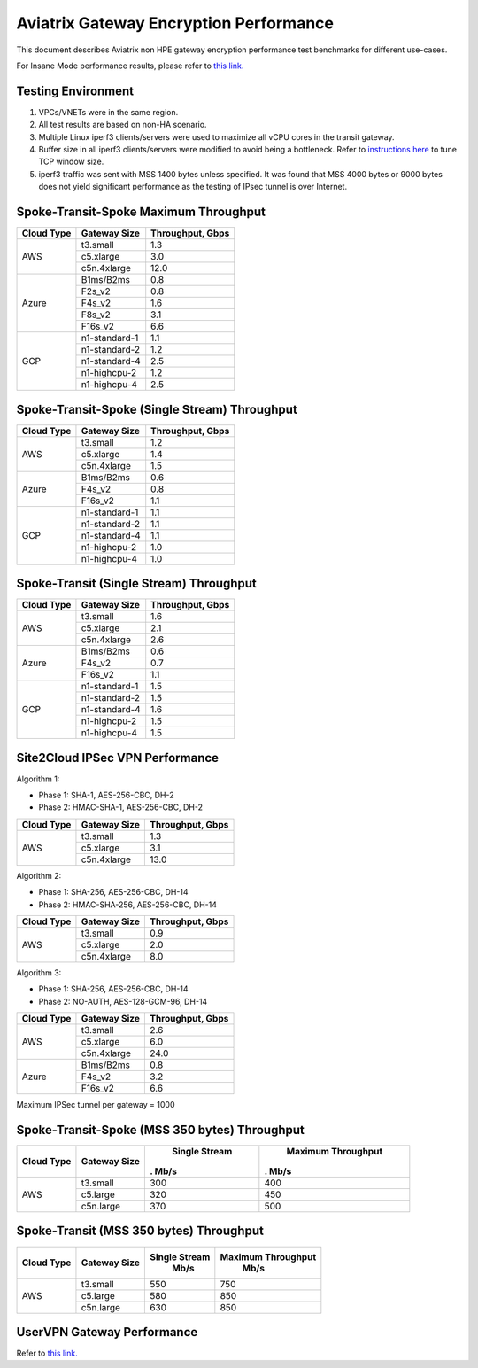 .. meta::
  :description: Aviatrix Gateway Performance benchmark
  :keywords: Transit Network, Transit hub, AWS Global Transit Network, Encrypted Peering, Transitive Peering, Insane mode, Transit Gateway, TGWa, Site2Cloud


=======================================
Aviatrix Gateway Encryption Performance 
=======================================

This document describes Aviatrix non HPE gateway encryption performance test benchmarks for different use-cases. 

For Insane Mode performance results, please refer to `this link. <https://docs.aviatrix.com/HowTos/insane_mode_perf.html>`_

Testing Environment
-------------------
1. VPCs/VNETs were in the same region.
#. All test results are based on non-HA scenario.
#. Multiple Linux iperf3 clients/servers were used to maximize all vCPU cores in the transit gateway.
#. Buffer size in all iperf3 clients/servers were modified to avoid being a bottleneck. Refer to `instructions here <https://wwwx.cs.unc.edu/~sparkst/howto/network_tuning.php>`_ to tune TCP  window size.
#. iperf3 traffic was sent with MSS 1400 bytes unless specified. It was found that MSS 4000 bytes or 9000 bytes does not yield significant performance as the testing of IPsec tunnel is over Internet.


Spoke-Transit-Spoke Maximum Throughput
--------------------------------------

+-------------+---------------+------------------+
| Cloud Type  | Gateway Size  | Throughput, Gbps |
+=============+===============+==================+
| AWS         | t3.small      |  1.3             | 
|             +---------------+------------------+
|             | c5.xlarge     |  3.0             |
|             +---------------+------------------+
|             | c5n.4xlarge   |  12.0            |
+-------------+---------------+------------------+
| Azure       | B1ms/B2ms     |  0.8             | 
|             +---------------+------------------+
|             | F2s_v2        |  0.8             |
|             +---------------+------------------+
|             | F4s_v2        |  1.6             |
|             +---------------+------------------+
|             | F8s_v2        |  3.1             |
|             +---------------+------------------+
|             | F16s_v2       |  6.6             |
+-------------+---------------+------------------+
| GCP         | n1-standard-1 |  1.1             | 
|             +---------------+------------------+
|             | n1-standard-2 |  1.2             |
|             +---------------+------------------+
|             | n1-standard-4 |  2.5             |
|             +---------------+------------------+
|             | n1-highcpu-2  |  1.2             |
|             +---------------+------------------+
|             | n1-highcpu-4  |  2.5             |
+-------------+---------------+------------------+

Spoke-Transit-Spoke (Single Stream) Throughput
----------------------------------------------

+-------------+---------------+------------------+
| Cloud Type  | Gateway Size  | Throughput, Gbps |
+=============+===============+==================+
| AWS         | t3.small      |  1.2             | 
|             +---------------+------------------+
|             | c5.xlarge     |  1.4             |
|             +---------------+------------------+
|             | c5n.4xlarge   |  1.5             |
+-------------+---------------+------------------+
| Azure       | B1ms/B2ms     |  0.6             | 
|             +---------------+------------------+
|             | F4s_v2        |  0.8             |
|             +---------------+------------------+
|             | F16s_v2       |  1.1             |
+-------------+---------------+------------------+
| GCP         | n1-standard-1 |  1.1             | 
|             +---------------+------------------+
|             | n1-standard-2 |  1.1             |
|             +---------------+------------------+
|             | n1-standard-4 |  1.1             |
|             +---------------+------------------+
|             | n1-highcpu-2  |  1.0             |
|             +---------------+------------------+
|             | n1-highcpu-4  |  1.0             |
+-------------+---------------+------------------+

Spoke-Transit (Single Stream) Throughput
----------------------------------------

+-------------+---------------+------------------+
| Cloud Type  | Gateway Size  | Throughput, Gbps |
+=============+===============+==================+
| AWS         | t3.small      |  1.6             | 
|             +---------------+------------------+
|             | c5.xlarge     |  2.1             |
|             +---------------+------------------+
|             | c5n.4xlarge   |  2.6             |
+-------------+---------------+------------------+
| Azure       | B1ms/B2ms     |  0.6             | 
|             +---------------+------------------+
|             | F4s_v2        |  0.7             |
|             +---------------+------------------+
|             | F16s_v2       |  1.1             |
+-------------+---------------+------------------+
| GCP         | n1-standard-1 |  1.5             | 
|             +---------------+------------------+
|             | n1-standard-2 |  1.5             |
|             +---------------+------------------+
|             | n1-standard-4 |  1.6             |
|             +---------------+------------------+
|             | n1-highcpu-2  |  1.5             |
|             +---------------+------------------+
|             | n1-highcpu-4  |  1.5             |
+-------------+---------------+------------------+


Site2Cloud IPSec VPN Performance
--------------------------------

Algorithm 1:

- Phase 1: SHA-1, AES-256-CBC, DH-2
- Phase 2: HMAC-SHA-1, AES-256-CBC, DH-2

+-------------+---------------+------------------+
| Cloud Type  | Gateway Size  | Throughput, Gbps |
+=============+===============+==================+
| AWS         | t3.small      |  1.3             | 
|             +---------------+------------------+
|             | c5.xlarge     |  3.1             |
|             +---------------+------------------+
|             | c5n.4xlarge   |  13.0            |
+-------------+---------------+------------------+

Algorithm 2:
 
- Phase 1: SHA-256, AES-256-CBC, DH-14
- Phase 2: HMAC-SHA-256, AES-256-CBC, DH-14

+-------------+---------------+------------------+
| Cloud Type  | Gateway Size  | Throughput, Gbps |
+=============+===============+==================+
| AWS         | t3.small      |  0.9             | 
|             +---------------+------------------+
|             | c5.xlarge     |  2.0             |
|             +---------------+------------------+
|             | c5n.4xlarge   |  8.0             |
+-------------+---------------+------------------+

Algorithm 3:

- Phase 1: SHA-256, AES-256-CBC, DH-14
- Phase 2: NO-AUTH, AES-128-GCM-96, DH-14

+-------------+---------------+------------------+
| Cloud Type  | Gateway Size  | Throughput, Gbps |
+=============+===============+==================+
| AWS         | t3.small      | 2.6              | 
|             +---------------+------------------+
|             | c5.xlarge     | 6.0              |
|             +---------------+------------------+
|             | c5n.4xlarge   | 24.0             |
+-------------+---------------+------------------+
| Azure       | B1ms/B2ms     | 0.8              |
|             +---------------+------------------+
|             | F4s_v2        | 3.2              |
|             +---------------+------------------+
|             | F16s_v2       | 6.6              |
+-------------+---------------+------------------+

Maximum IPSec tunnel per gateway = 1000

Spoke-Transit-Spoke (MSS 350 bytes) Throughput
----------------------------------------------

+-------------+---------------+----------------+---------------------+
| Cloud Type  | Gateway Size  | Single Stream  | Maximum Throughput  |
|             |               |.     Mb/s      |.     Mb/s           |
+=============+===============+================+=====================+
| AWS         | t3.small      |     300        |      400            |
|             +---------------+----------------+---------------------+
|             | c5.large      |     320        |      450            |
|             +---------------+----------------+---------------------+
|             | c5n.large     |     370        |      500            |
+-------------+---------------+----------------+---------------------+

Spoke-Transit (MSS 350 bytes) Throughput
----------------------------------------

+-------------+---------------+----------------+---------------------+
| Cloud Type  | Gateway Size  | Single Stream  | Maximum Throughput  |
|             |               |     Mb/s       |      Mb/s           |
+=============+===============+================+=====================+
| AWS         | t3.small      |     550        |      750            |
|             +---------------+----------------+---------------------+
|             | c5.large      |     580        |      850            |
|             +---------------+----------------+---------------------+
|             | c5n.large     |     630        |      850            |
+-------------+---------------+----------------+---------------------+


UserVPN Gateway Performance
---------------------------
Refer to `this link. <https://docs.aviatrix.com/HowTos/openvpn_design_considerations.html?highlight=performance>`_



